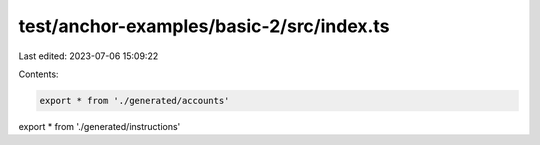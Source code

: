 test/anchor-examples/basic-2/src/index.ts
=========================================

Last edited: 2023-07-06 15:09:22

Contents:

.. code-block:: ts

    export * from './generated/accounts'
export * from './generated/instructions'


